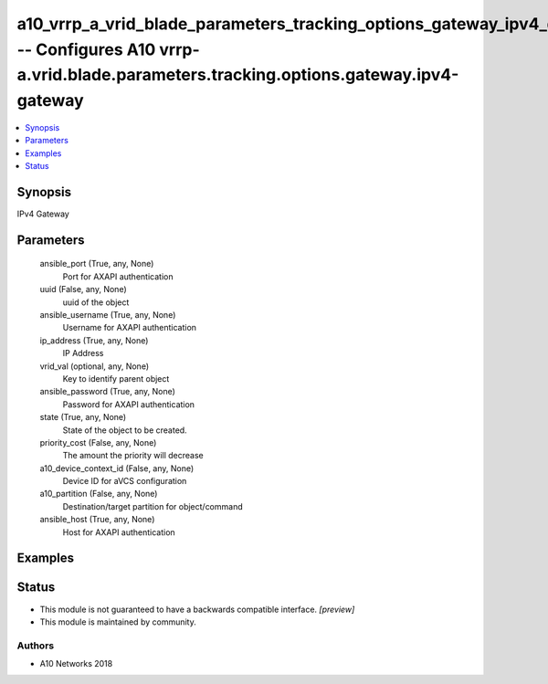 .. _a10_vrrp_a_vrid_blade_parameters_tracking_options_gateway_ipv4_gateway_module:


a10_vrrp_a_vrid_blade_parameters_tracking_options_gateway_ipv4_gateway -- Configures A10 vrrp-a.vrid.blade.parameters.tracking.options.gateway.ipv4-gateway
===========================================================================================================================================================

.. contents::
   :local:
   :depth: 1


Synopsis
--------

IPv4 Gateway






Parameters
----------

  ansible_port (True, any, None)
    Port for AXAPI authentication


  uuid (False, any, None)
    uuid of the object


  ansible_username (True, any, None)
    Username for AXAPI authentication


  ip_address (True, any, None)
    IP Address


  vrid_val (optional, any, None)
    Key to identify parent object


  ansible_password (True, any, None)
    Password for AXAPI authentication


  state (True, any, None)
    State of the object to be created.


  priority_cost (False, any, None)
    The amount the priority will decrease


  a10_device_context_id (False, any, None)
    Device ID for aVCS configuration


  a10_partition (False, any, None)
    Destination/target partition for object/command


  ansible_host (True, any, None)
    Host for AXAPI authentication









Examples
--------

.. code-block:: yaml+jinja

    





Status
------




- This module is not guaranteed to have a backwards compatible interface. *[preview]*


- This module is maintained by community.



Authors
~~~~~~~

- A10 Networks 2018

